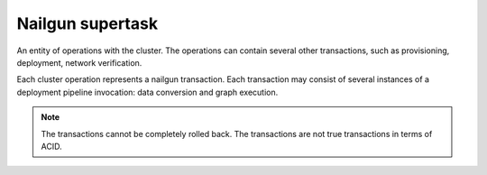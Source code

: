 .. _nailgun-supertask:

.. index:: nailgun, supertask, transaction, Fuel, MOS, MOM, MCP

Nailgun supertask
-----------------

An entity of operations with the cluster. The operations can contain several
other transactions, such as provisioning, deployment, network verification.

Each cluster operation represents a nailgun transaction.
Each transaction may consist of several instances of a deployment pipeline
invocation: data conversion and graph execution.

.. note:: The transactions cannot be completely rolled back.
          The transactions are not true transactions in terms of ACID.